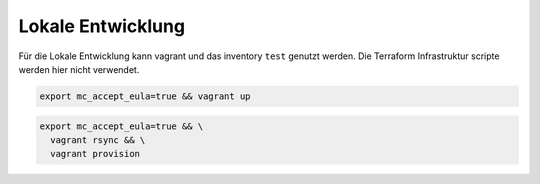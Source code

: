 Lokale Entwicklung
=======================================


Für die Lokale Entwicklung kann vagrant und das inventory ``test`` genutzt werden. Die Terraform Infrastruktur scripte werden hier nicht verwendet.

.. code-block:: shell

   export mc_accept_eula=true && vagrant up


.. code-block:: shell

    export mc_accept_eula=true && \
      vagrant rsync && \
      vagrant provision
